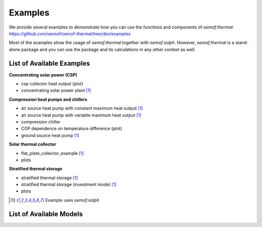 .. _examples_label:

Examples
========

We provide several examples to demonstrate how you can use the
functions and components of *oemof.thermal*:
https://github.com/oemof/oemof-thermal/tree/dev/examples

Most of the examples show the usage of *oemof.thermal* together with *oemof.solph*.
However, *oemof.thermal* is a stand-alone package and you can
use the package and its calculations in any other context as well.

List of Available Examples
__________________________

**Concentrating solar power (CSP)**

- csp collector heat output (plot)
- concentrating solar power plant [1]_

**Compression heat pumps and chillers**

- air source heat pump with constant maximum heat output [1]_
- air source heat pump with variable maximum heat output [1]_
- compression chiller
- COP dependence on temperature difference (plot)
- ground source heat pump [1]_

**Solar thermal collector**

- flat_plate_collector_example [1]_
- plots

**Stratified thermal storage**

- stratified thermal storage [1]_
- stratified thermal storage (investment mode) [1]_
- plots

.. [1] Example uses *oemof.solph*


List of Available Models
________________________


